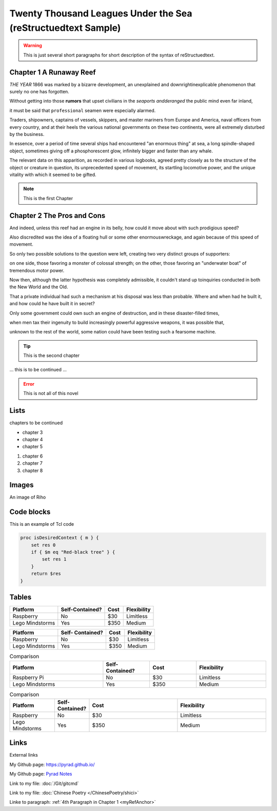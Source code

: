 .. This is an example to show usages of reStructuedtext


Twenty Thousand Leagues Under the Sea (reStructuedtext Sample)
==============================================================

.. warning:: 
    This is just several short paragraphs for short description of the
    syntax of reStructuedtext.

Chapter 1 A Runaway Reef
------------------------

*THE YEAR* 1866 was marked by a bizarre development, an unexplained and
downrightinexplicable phenomenon that surely no one has forgotten.

Without getting into those **rumors** that upset civilians in the *seaports
andderanged* the public mind even far inland,

it must be said that ``professional`` seamen were especially alarmed.

.. _myRefAnchor:

Traders, shipowners, captains of vessels, skippers, and master mariners
from Europe and America, naval officers from every country, and at their
heels the various national governments on these two continents, were all
extremely disturbed by the business.

In essence, over a period of time several ships had encountered "an enormous
thing" at sea, a long spindle-shaped object, sometimes giving off a
phosphorescent glow, infinitely bigger and faster than any whale.

The relevant data on this apparition, as recorded in various logbooks,
agreed pretty closely as to the structure of the object or creature in
question, its unprecedented speed of movement, its startling locomotive
power, and the unique vitality with which it seemed to be gifted.

.. note:: 
    This is the first Chapter


Chapter 2 The Pros and Cons
---------------------------

And indeed, unless this reef had an engine in its belly, how could it
move about with such prodigious speed?

Also discredited was the idea of a floating hull or some other enormouswreckage,
and again because of this speed of movement.

So only two possible solutions to the question were left, creating two
very distinct groups of supporters:

on one side, those favoring a monster of colossal strength; on the other,
those favoring an "underwater boat" of tremendous motor power.

Now then, although the latter hypothesis was completely admissible, it
couldn't stand up toinquiries conducted in both the New World and the Old.

That a private individual had such a mechanism at his disposal was less
than probable. Where and when had he built it, and how could he have built
it in secret?

Only some government could own such an engine of destruction, and in these
disaster-filled times,

when men tax their ingenuity to build increasingly powerful aggressive weapons,
it was possible that,

unknown to the rest of the world, some nation could have been testing such a
fearsome machine.

.. tip:: 
    This is the second chapter


\.\.\. this is to be continued \.\.\.

.. error:: 
    This is not all of this novel


Lists
---------------------------

chapters to be continued

* chapter 3
* chapter 4
* chapter 5

#. chapter 6
#. chapter 7
#. chapter 8

Images
---------------------------

An image of Riho

.. image:: /_static/riho.jpg

Code blocks
---------------------------

This is an example of Tcl code

.. code:: tcl

    proc isDesiredContext { m } {
        set res 0
        if { $m eq "Red-black tree" } {
            set res 1
        }
        return $res
    }


Tables
---------------------------

================ =============== ===== ===========
Platform         Self-Contained? Cost  Flexibility
================ =============== ===== ===========
Raspberry        No              $30   Limitless
Lego Mindstorms  Yes             $350  Medium
================ =============== ===== ===========

+----------------+---------------+-----+-----------+
|Platform        |Self-          |     |           |
|                |Contained?     |Cost |Flexibility|
+================+===============+=====+===========+
|Raspberry       |No             |$30  |Limitless  |
+----------------+---------------+-----+-----------+
|Lego Mindstorms |Yes            |$350 |Medium     |
+----------------+---------------+-----+-----------+

.. list-table:: Comparison
    :widths: 20 10 10 15
    :header-rows: 1

    * - Platform
      - Self-Contained?
      - Cost
      - Flexibility
    * - Raspberry Pi
      - No
      - $30
      - Limitless
    * - Lego Mindstorms
      - Yes
      - $350
      - Medium

.. csv-table:: Comparison
    :header: Platform, Self-Contained?, Cost, Flexibility
    :widths: 15 10 30 30

    Raspberry, No, $30, Limitless
    Lego Mindstorms, Yes, $350, Medium


Links
---------------------------

External links

My Github page: https://pyrad.github.io/

My Github page: `Pyrad Notes <https://pyrad.github.io/>`_

Link to my file: :doc:`/Git/gitcmd`

Link to my file: :doc:`Chinese Poetry </ChinesePoetry/shici>`

Linke to paragraph: :ref:`4th Paragraph in Chapter 1 <myRefAnchor>`